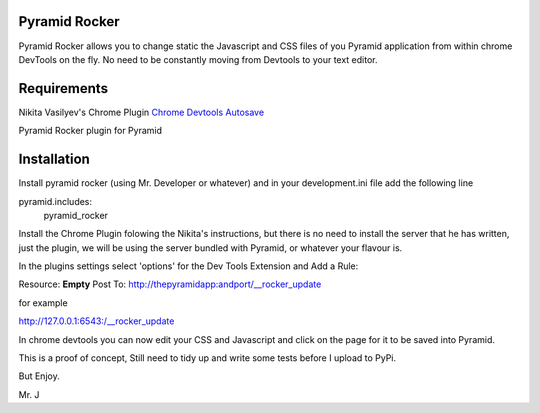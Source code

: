 Pyramid Rocker
==============

Pyramid Rocker allows you to change static the Javascript and CSS files of you Pyramid application from within chrome DevTools on the fly. No need to be constantly moving from
Devtools to your text editor.

Requirements
============

Nikita Vasilyev's Chrome Plugin `Chrome Devtools Autosave <https://github.com/NV/chrome-devtools-autosave>`_

Pyramid Rocker plugin for Pyramid

Installation
============

Install pyramid rocker (using Mr. Developer or whatever) and in your development.ini file
add the following line

pyramid.includes:
        pyramid_rocker


Install the Chrome Plugin folowing the Nikita's instructions, but there is no need to install the server that he has written, just the plugin, we will be using the server bundled with Pyramid, or whatever your flavour is.

In the plugins settings select 'options' for the Dev Tools Extension and Add a Rule:

Resource: **Empty**
Post To: http://thepyramidapp:andport/__rocker_update

for example

http://127.0.0.1:6543:/__rocker_update


In chrome devtools you can now edit your CSS and Javascript and click on the page for it to be saved into Pyramid.

This is a proof of concept, Still need to tidy up and write some tests before I upload to PyPi.

But Enjoy.

Mr. J